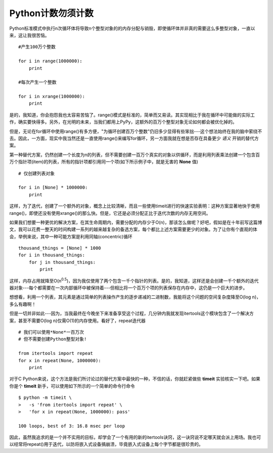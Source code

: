 Python计数勿须计数
===================

Python标准模式中执行n次循环体将导致n个整型对象的的内存分配与销毁，即使循环体并非真的需要这么多整型对象，一直以来，这让我很苦恼。
::

    #产生100万个整数
    
    for i in range(1000000):
        print

    #每次产生一个整数

    for i in xrange(1000000):
        print

是的，我知道，你会抱怨我也太容易苦恼了。range()模式是标准的，简单而又易读。其实现相比于我在循环中可能做的实际工作，确实要快得多。另外，在光明的未来，当我们都用上PyPy，这额外的百万个整型对象无论如何都会被优化掉的。

但是，无论在for循环中使用range()有多方便，"为循环创建百万个整数"仍旧多少显得有些笨拙---这个想法始终在我的脑中萦绕不去。因此，一方面，现实中我当然还是一直使用range()来编写for循环，另一方面我就在想是否存在具备更少 *语义* 开销的替代方案。

第一种替代方案，仍然创建一个长度为n的列表，但不需要创建一百万个真实的对象以供循环，而是利用列表乘法创建一个包含百万个指针项(item)的列表，所有的指针项都引用同一个项(如下所示例子中，就是无害的 **None** 值)
::

    # 仅创建列表对象

    for i in [None] * 1000000:
        print

这样，为了迭代，创建了一个额外的对象，概念上比较清晰，而且一些使用timeit进行的快速实验表明：这种方案显著地快于使用range()，即使还没有使用xrange()的那么快。但是，它还是必须分配正比于迭代次数的内存无用空间。

如果我们想要一种更优的解决方案，在其生命周期内，需要分配的内存少于O(n)，那该怎么做呢？好吧，假如是在十年前写这篇博文，我可以花费一整天的时间构建一系列的越来越复杂的备选方案，每个都比上述方案需要更少的对象。为了让你有个直观的体会，举例来说，其中一种可能方案是利用同轴(concentric)循环
::

    thousand_things = [None] * 1000
    for i in thousand_things:
        for j in thousand_things:
            print

这样，内存占用就降至O(n\ :sup:`0.5`)，因为我仅使用了两个包含一千个指针的列表。是的，我知道，这样还是会创建一千个额外的迭代器对象---每个都需要在一次内部循环中被保持着---但相比将一个百万个项的列表保存在内存中，这仍是一个巨大的进步。

想想看，利用一个列表，其元素是通过简单的列表操作产生的逐步递减的二进制数，我能将这个问题的空间复杂度降至O(log n)，多么有趣啊！

但是一切并非如此---因为，当我最终在今晚坐下来准备享受这个过程，几分钟内我就发现itertools这个模块包含了一个解决方案，甚至不需要O(log n)仅需O(1)的内存使用。看好了，repeat迭代器
::

    # 我们可以使用*None*一百万次
    # 但不需要创建Python整型对象!

    from itertools import repeat
    for x in repeat(None, 1000000):
        print

对于C Python来说，这个方法是我们所讨论过的替代方案中最快的一种，不信的话，你就赶紧做些 **timeit** 实验核实一下吧。如果你是个 **timeit** 新手，可以使用如下所示的一个简单的命令行命令
::

    $ python -m timeit \
    >   -s 'from itertools import repeat' \
    >   'for x in repeat(None, 1000000): pass'

    100 loops, best of 3: 16.8 msec per loop

因此，虽然我追求的是一个并不实用的目标，却学会了一个有用的新的itertools诀窍，这一诀窍说不定哪天就会派上用场。我也可以经常将repeat()用于迭代，以防将嵌入式设备搞崩溃，毕竟嵌入式设备上每个字节都是很珍贵的。
